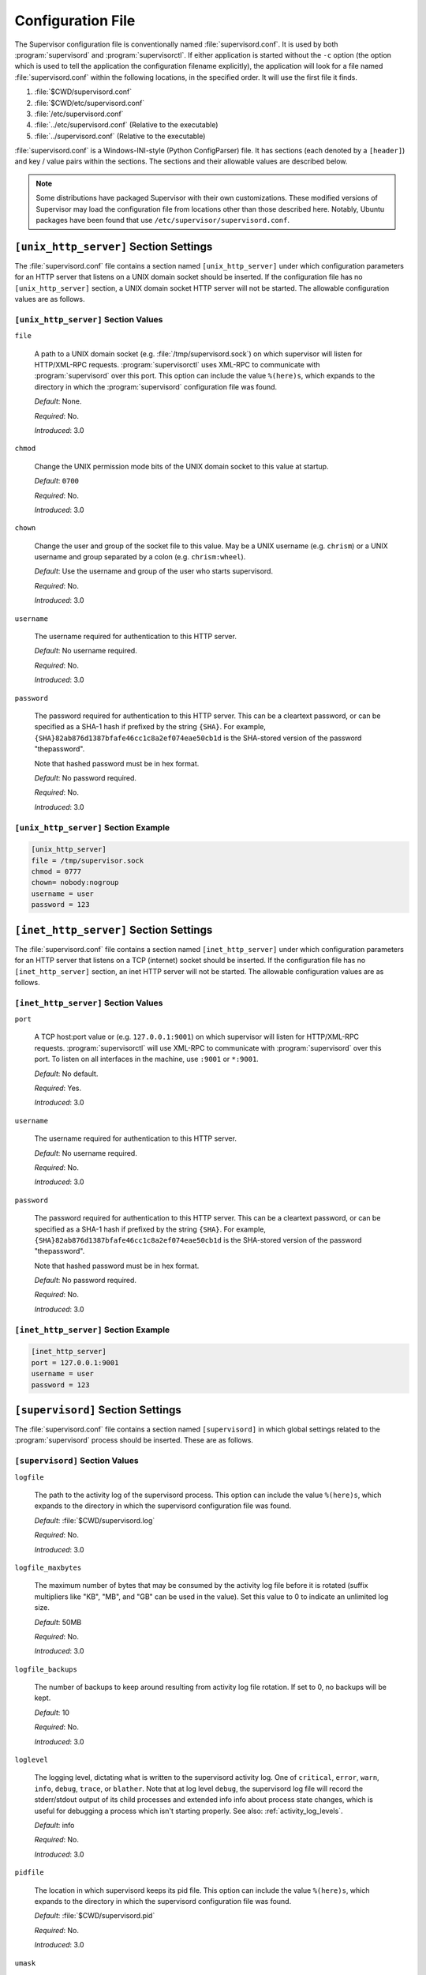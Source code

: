Configuration File
==================

The Supervisor configuration file is conventionally named
:file:`supervisord.conf`.  It is used by both :program:`supervisord`
and :program:`supervisorctl`.  If either application is started
without the ``-c`` option (the option which is used to tell the
application the configuration filename explicitly), the application
will look for a file named :file:`supervisord.conf` within the
following locations, in the specified order.  It will use the first
file it finds.

#. :file:`$CWD/supervisord.conf`

#. :file:`$CWD/etc/supervisord.conf`

#. :file:`/etc/supervisord.conf`

#. :file:`../etc/supervisord.conf` (Relative to the executable)

#. :file:`../supervisord.conf` (Relative to the executable)

:file:`supervisord.conf` is a Windows-INI-style (Python ConfigParser)
file.  It has sections (each denoted by a ``[header]``) and key / value
pairs within the sections.  The sections and their allowable values
are described below.

.. note::

  Some distributions have packaged Supervisor with their own
  customizations.  These modified versions of Supervisor may load the
  configuration file from locations other than those described here.
  Notably, Ubuntu packages have been found that use
  ``/etc/supervisor/supervisord.conf``.

``[unix_http_server]`` Section Settings
---------------------------------------

The :file:`supervisord.conf` file contains a section named
``[unix_http_server]`` under which configuration parameters for an
HTTP server that listens on a UNIX domain socket should be inserted.
If the configuration file has no ``[unix_http_server]`` section, a
UNIX domain socket HTTP server will not be started.  The allowable
configuration values are as follows.

``[unix_http_server]`` Section Values
~~~~~~~~~~~~~~~~~~~~~~~~~~~~~~~~~~~~~

``file``

  A path to a UNIX domain socket (e.g. :file:`/tmp/supervisord.sock`)
  on which supervisor will listen for HTTP/XML-RPC requests.
  :program:`supervisorctl` uses XML-RPC to communicate with
  :program:`supervisord` over this port.  This option can include the
  value ``%(here)s``, which expands to the directory in which the
  :program:`supervisord` configuration file was found.

  *Default*:  None.

  *Required*:  No.

  *Introduced*: 3.0

``chmod``

  Change the UNIX permission mode bits of the UNIX domain socket to
  this value at startup.

  *Default*: ``0700``

  *Required*:  No.

  *Introduced*: 3.0

``chown``

  Change the user and group of the socket file to this value.  May be
  a UNIX username (e.g. ``chrism``) or a UNIX username and group
  separated by a colon (e.g. ``chrism:wheel``).

  *Default*:  Use the username and group of the user who starts supervisord.

  *Required*:  No.

  *Introduced*: 3.0

``username``

  The username required for authentication to this HTTP server.

  *Default*:  No username required.

  *Required*:  No.

  *Introduced*: 3.0

``password``

  The password required for authentication to this HTTP server.  This
  can be a cleartext password, or can be specified as a SHA-1 hash if
  prefixed by the string ``{SHA}``.  For example,
  ``{SHA}82ab876d1387bfafe46cc1c8a2ef074eae50cb1d`` is the SHA-stored
  version of the password "thepassword".

  Note that hashed password must be in hex format.

  *Default*:  No password required.

  *Required*:  No.

  *Introduced*: 3.0

``[unix_http_server]`` Section Example
~~~~~~~~~~~~~~~~~~~~~~~~~~~~~~~~~~~~~~

.. code-block:: ini

   [unix_http_server]
   file = /tmp/supervisor.sock
   chmod = 0777
   chown= nobody:nogroup
   username = user
   password = 123

``[inet_http_server]`` Section Settings
---------------------------------------

The :file:`supervisord.conf` file contains a section named
``[inet_http_server]`` under which configuration parameters for an
HTTP server that listens on a TCP (internet) socket should be
inserted.  If the configuration file has no ``[inet_http_server]``
section, an inet HTTP server will not be started.  The allowable
configuration values are as follows.

``[inet_http_server]`` Section Values
~~~~~~~~~~~~~~~~~~~~~~~~~~~~~~~~~~~~~

``port``

  A TCP host:port value or (e.g. ``127.0.0.1:9001``) on which
  supervisor will listen for HTTP/XML-RPC requests.
  :program:`supervisorctl` will use XML-RPC to communicate with
  :program:`supervisord` over this port.  To listen on all interfaces
  in the machine, use ``:9001`` or ``*:9001``.

  *Default*:  No default.

  *Required*:  Yes.

  *Introduced*: 3.0

``username``

  The username required for authentication to this HTTP server.

  *Default*:  No username required.

  *Required*:  No.

  *Introduced*: 3.0

``password``

  The password required for authentication to this HTTP server.  This
  can be a cleartext password, or can be specified as a SHA-1 hash if
  prefixed by the string ``{SHA}``.  For example,
  ``{SHA}82ab876d1387bfafe46cc1c8a2ef074eae50cb1d`` is the SHA-stored
  version of the password "thepassword".

  Note that hashed password must be in hex format.

  *Default*:  No password required.

  *Required*:  No.

  *Introduced*: 3.0

``[inet_http_server]`` Section Example
~~~~~~~~~~~~~~~~~~~~~~~~~~~~~~~~~~~~~~

.. code-block:: ini

   [inet_http_server]
   port = 127.0.0.1:9001
   username = user
   password = 123

``[supervisord]`` Section Settings
----------------------------------

The :file:`supervisord.conf` file contains a section named
``[supervisord]`` in which global settings related to the
:program:`supervisord` process should be inserted.  These are as
follows.

``[supervisord]`` Section Values
~~~~~~~~~~~~~~~~~~~~~~~~~~~~~~~~

``logfile``

  The path to the activity log of the supervisord process.  This
  option can include the value ``%(here)s``, which expands to the
  directory in which the supervisord configuration file was found.

  *Default*:  :file:`$CWD/supervisord.log`

  *Required*:  No.

  *Introduced*: 3.0

``logfile_maxbytes``

  The maximum number of bytes that may be consumed by the activity log
  file before it is rotated (suffix multipliers like "KB", "MB", and
  "GB" can be used in the value).  Set this value to 0 to indicate an
  unlimited log size.

  *Default*:  50MB

  *Required*:  No.

  *Introduced*: 3.0

``logfile_backups``

  The number of backups to keep around resulting from activity log
  file rotation.  If set to 0, no backups will be kept.

  *Default*:  10

  *Required*:  No.

  *Introduced*: 3.0

``loglevel``

  The logging level, dictating what is written to the supervisord
  activity log.  One of ``critical``, ``error``, ``warn``, ``info``,
  ``debug``, ``trace``, or ``blather``.  Note that at log level
  ``debug``, the supervisord log file will record the stderr/stdout
  output of its child processes and extended info info about process
  state changes, which is useful for debugging a process which isn't
  starting properly.  See also: :ref:`activity_log_levels`.

  *Default*:  info

  *Required*:  No.

  *Introduced*: 3.0

``pidfile``

  The location in which supervisord keeps its pid file.  This option
  can include the value ``%(here)s``, which expands to the directory
  in which the supervisord configuration file was found.

  *Default*:  :file:`$CWD/supervisord.pid`

  *Required*:  No.

  *Introduced*: 3.0

``umask``

  The :term:`umask` of the supervisord process.

  *Default*:  ``022``

  *Required*:  No.

  *Introduced*: 3.0

``nodaemon``

  If true, supervisord will start in the foreground instead of
  daemonizing.

  *Default*:  false

  *Required*:  No.

  *Introduced*: 3.0

``minfds``

  The minimum number of file descriptors that must be available before
  supervisord will start successfully.  A call to setrlimit will be made
  to attempt to raise the soft and hard limits of the supervisord process to
  satisfy ``minfds``.  The hard limit may only be raised if supervisord
  is run as root.  supervisord uses file descriptors liberally, and will
  enter a failure mode when one cannot be obtained from the OS, so it's
  useful to be able to specify a minimum value to ensure it doesn't run out
  of them during execution. This option is particularly useful on Solaris,
  which has a low per-process fd limit by default.

  *Default*:  1024

  *Required*:  No.

  *Introduced*: 3.0

``minprocs``

  The minimum number of process descriptors that must be available
  before supervisord will start successfully.  A call to setrlimit will be
  made to attempt to raise the soft and hard limits of the supervisord process
  to satisfy ``minprocs``.  The hard limit may only be raised if supervisord
  is run as root.  supervisord will enter a failure mode when the OS runs out
  of process descriptors, so it's useful to ensure that enough process
  descriptors are available upon :program:`supervisord` startup.

  *Default*:  200

  *Required*:  No.

  *Introduced*: 3.0

``nocleanup``

  Prevent supervisord from clearing any existing ``AUTO``
  child log files at startup time.  Useful for debugging.

  *Default*:  false

  *Required*:  No.

  *Introduced*: 3.0

``childlogdir``

  The directory used for ``AUTO`` child log files.  This option can
  include the value ``%(here)s``, which expands to the directory in
  which the :program:`supervisord` configuration file was found.

  *Default*: value of Python's :func:`tempfile.get_tempdir`

  *Required*:  No.

  *Introduced*: 3.0

``user``

  If :program:`supervisord` is run as the root user, switch users to
  this UNIX user account before doing any meaningful processing.  This
  value has no effect if :program:`supervisord` is not run as root.

  *Default*: do not switch users

  *Required*:  No.

  *Introduced*: 3.0

``directory``

  When :program:`supervisord` daemonizes, switch to this directory.
  This option can include the value ``%(here)s``, which expands to the
  directory in which the :program:`supervisord` configuration file was
  found.

  *Default*: do not cd

  *Required*:  No.

  *Introduced*: 3.0

``strip_ansi``

  Strip all ANSI escape sequences from child log files.

  *Default*: false

  *Required*:  No.

  *Introduced*: 3.0

``environment``

  A list of key/value pairs in the form ``KEY="val",KEY2="val2"`` that
  will be placed in the :program:`supervisord` process' environment
  (and as a result in all of its child process' environments).  This
  option can include the value ``%(here)s``, which expands to the
  directory in which the supervisord configuration file was found.
  Values containing non-alphanumeric characters should be quoted
  (e.g. ``KEY="val:123",KEY2="val,456"``).  Otherwise, quoting the
  values is optional but recommended.  To escape percent characters,
  simply use two. (e.g. ``URI="/first%%20name"``) **Note** that
  subprocesses will inherit the environment variables of the shell
  used to start :program:`supervisord` except for the ones overridden
  here and within the program's ``environment`` option.  See
  :ref:`subprocess_environment`.

  *Default*: no values

  *Required*:  No.

  *Introduced*: 3.0

``identifier``

  The identifier string for this supervisor process, used by the RPC
  interface.

  *Default*: supervisor

  *Required*:  No.

  *Introduced*: 3.0

``[supervisord]`` Section Example
~~~~~~~~~~~~~~~~~~~~~~~~~~~~~~~~~

.. code-block:: ini

   [supervisord]
   logfile = /tmp/supervisord.log
   logfile_maxbytes = 50MB
   logfile_backups=10
   loglevel = info
   pidfile = /tmp/supervisord.pid
   nodaemon = false
   minfds = 1024
   minprocs = 200
   umask = 022
   user = chrism
   identifier = supervisor
   directory = /tmp
   nocleanup = true
   childlogdir = /tmp
   strip_ansi = false
   environment = KEY1="value1",KEY2="value2"

``[supervisorctl]`` Section Settings
------------------------------------

  The configuration file may contain settings for the
  :program:`supervisorctl` interactive shell program.  These options
  are listed below.

``[supervisorctl]`` Section Values
~~~~~~~~~~~~~~~~~~~~~~~~~~~~~~~~~~

``serverurl``

  The URL that should be used to access the supervisord server,
  e.g. ``http://localhost:9001``.  For UNIX domain sockets, use
  ``unix:///absolute/path/to/file.sock``.

  *Default*: ``http://localhost:9001``

  *Required*:  No.

  *Introduced*: 3.0

``username``

  The username to pass to the supervisord server for use in
  authentication.  This should be same as ``username`` from the
  supervisord server configuration for the port or UNIX domain socket
  you're attempting to access.

  *Default*: No username

  *Required*:  No.

  *Introduced*: 3.0

``password``

  The password to pass to the supervisord server for use in
  authentication. This should be the cleartext version of ``password``
  from the supervisord server configuration for the port or UNIX
  domain socket you're attempting to access.  This value cannot be
  passed as a SHA hash.  Unlike other passwords specified in this
  file, it must be provided in cleartext.

  *Default*: No password

  *Required*:  No.

  *Introduced*: 3.0

``prompt``

  String used as supervisorctl prompt.

  *Default*: ``supervisor``

  *Required*:  No.

  *Introduced*: 3.0

``history_file``

  A path to use as the ``readline`` persistent history file.  If you
  enable this feature by choosing a path, your supervisorctl commands
  will be kept in the file, and you can use readline (e.g. arrow-up)
  to invoke commands you performed in your last supervisorctl session.

  *Default*: No file

  *Required*:  No.

  *Introduced*: 3.0a5

``[supervisorctl]`` Section Example
~~~~~~~~~~~~~~~~~~~~~~~~~~~~~~~~~~~

.. code-block:: ini

   [supervisorctl]
   serverurl = unix:///tmp/supervisor.sock
   username = chris
   password = 123
   prompt = mysupervisor

.. _programx_section:

``[program:x]`` Section Settings
--------------------------------

The configuration file must contain one or more ``program`` sections
in order for supervisord to know which programs it should start and
control.  The header value is composite value.  It is the word
"program", followed directly by a colon, then the program name.  A
header value of ``[program:foo]`` describes a program with the name of
"foo".  The name is used within client applications that control the
processes that are created as a result of this configuration.  It is
an error to create a ``program`` section that does not have a name.
The name must not include a colon character or a bracket character.
The value of the name is used as the value for the
``%(program_name)s`` string expression expansion within other values
where specified.

.. note::

   A ``[program:x]`` section actually represents a "homogeneous
   process group" to supervisor (as of 3.0).  The members of the group
   are defined by the combination of the ``numprocs`` and
   ``process_name`` parameters in the configuration.  By default, if
   numprocs and process_name are left unchanged from their defaults,
   the group represented by ``[program:x]`` will be named ``x`` and
   will have a single process named ``x`` in it.  This provides a
   modicum of backwards compatibility with older supervisor releases,
   which did not treat program sections as homogeneous process group
   definitions.

   But for instance, if you have a ``[program:foo]`` section with a
   ``numprocs`` of 3 and a ``process_name`` expression of
   ``%(program_name)s_%(process_num)02d``, the "foo" group will
   contain three processes, named ``foo_00``, ``foo_01``, and
   ``foo_02``.  This makes it possible to start a number of very
   similar processes using a single ``[program:x]`` section.  All
   logfile names, all environment strings, and the command of programs
   can also contain similar Python string expressions, to pass
   slightly different parameters to each process.

``[program:x]`` Section Values
~~~~~~~~~~~~~~~~~~~~~~~~~~~~~~

``command``

  The command that will be run when this program is started.  The
  command can be either absolute (e.g. ``/path/to/programname``) or
  relative (e.g. ``programname``).  If it is relative, the
  supervisord's environment ``$PATH`` will be searched for the
  executable.  Programs can accept arguments, e.g. ``/path/to/program
  foo bar``.  The command line can use double quotes to group
  arguments with spaces in them to pass to the program,
  e.g. ``/path/to/program/name -p "foo bar"``.  Note that the value of
  ``command`` may include Python string expressions,
  e.g. ``/path/to/programname --port=80%(process_num)02d`` might
  expand to ``/path/to/programname --port=8000`` at runtime.  String
  expressions are evaluated against a dictionary containing the keys
  ``group_name``, ``host_node_name``, ``process_num``, ``program_name``,
  ``here`` (the directory of the supervisord config file), and all
  supervisord's environment variables prefixed with ``ENV_``.  Controlled
  programs should themselves not be daemons, as supervisord assumes it is
  responsible for daemonizing its subprocesses (see
  :ref:`nondaemonizing_of_subprocesses`).

  *Default*: No default.

  *Required*:  Yes.

  *Introduced*: 3.0

``process_name``

  A Python string expression that is used to compose the supervisor
  process name for this process.  You usually don't need to worry
  about setting this unless you change ``numprocs``.  The string
  expression is evaluated against a dictionary that includes
  ``group_name``, ``host_node_name``, ``process_num``, ``program_name``,
  and ``here`` (the directory of the supervisord config file).

  *Default*: ``%(program_name)s``

  *Required*:  No.

  *Introduced*: 3.0

``numprocs``

  Supervisor will start as many instances of this program as named by
  numprocs.  Note that if numprocs > 1, the ``process_name``
  expression must include ``%(process_num)s`` (or any other
  valid Python string expression that includes ``process_num``) within
  it.

  *Default*: 1

  *Required*:  No.

  *Introduced*: 3.0

``numprocs_start``

  An integer offset that is used to compute the number at which
  ``numprocs`` starts.

  *Default*: 0

  *Required*:  No.

  *Introduced*: 3.0

``priority``

  The relative priority of the program in the start and shutdown
  ordering.  Lower priorities indicate programs that start first and
  shut down last at startup and when aggregate commands are used in
  various clients (e.g. "start all"/"stop all").  Higher priorities
  indicate programs that start last and shut down first.

  *Default*: 999

  *Required*:  No.

  *Introduced*: 3.0

``autostart``

  If true, this program will start automatically when supervisord is
  started.

  *Default*: true

  *Required*:  No.

  *Introduced*: 3.0

``startsecs``

  The total number of seconds which the program needs to stay running
  after a startup to consider the start successful (moving the process
  from the ``STARTING`` state to the ``RUNNING`` state).  Set to ``0``
  to indicate that the program needn't stay running for any particular
  amount of time.

  .. note::

      Even if a process exits with an "expected" exit code (see
      ``exitcodes``), the start will still be considered a failure
      if the process exits quicker than ``startsecs``.

  *Default*: 1

  *Required*:  No.

  *Introduced*: 3.0

``startretries``

  The number of serial failure attempts that :program:`supervisord`
  will allow when attempting to start the program before giving up and
  puting the process into an ``FATAL`` state.  See
  :ref:`process_states` for explanation of the ``FATAL`` state.

  *Default*: 3

  *Required*:  No.

  *Introduced*: 3.0

``autorestart``

  Specifies if :program:`supervisord` should automatically restart a
  process if it exits when it is in the ``RUNNING`` state.  May be
  one of ``false``, ``unexpected``, or ``true``.  If ``false``, the
  process will not be autorestarted.  If ``unexpected``, the process
  will be restarted when the program exits with an exit code that is
  not one of the exit codes associated with this process' configuration
  (see ``exitcodes``).  If ``true``, the process will be unconditionally
  restarted when it exits, without regard to its exit code.

  .. note::

      ``autorestart`` controls whether :program:`supervisord` will
      autorestart a program if it exits after it has successfully started
      up (the process is in the ``RUNNING`` state).

      :program:`supervisord` has a different restart mechanism for when the
      process is starting up (the process is in the ``STARTING`` state).
      Retries during process startup are controlled by ``startsecs``
      and ``startretries``.

  *Default*: unexpected

  *Required*:  No.

  *Introduced*: 3.0

``exitcodes``

  The list of "expected" exit codes for this program used with ``autorestart``.
  If the ``autorestart`` parameter is set to ``unexpected``, and the process
  exits in any other way than as a result of a supervisor stop
  request, :program:`supervisord` will restart the process if it exits
  with an exit code that is not defined in this list.

  *Default*: 0,2

  *Required*:  No.

  *Introduced*: 3.0

``stopsignal``

  The signal used to kill the program when a stop is requested.  This
  can be any of TERM, HUP, INT, QUIT, KILL, USR1, or USR2.

  *Default*: TERM

  *Required*:  No.

  *Introduced*: 3.0

``stopwaitsecs``

  The number of seconds to wait for the OS to return a SIGCHILD to
  :program:`supervisord` after the program has been sent a stopsignal.
  If this number of seconds elapses before :program:`supervisord`
  receives a SIGCHILD from the process, :program:`supervisord` will
  attempt to kill it with a final SIGKILL.

  *Default*: 10

  *Required*:  No.

  *Introduced*: 3.0

``stopasgroup``

  If true, the flag causes supervisor to send the stop signal to the
  whole process group and implies ``killasgroup`` is true.  This is useful
  for programs, such as Flask in debug mode, that do not propagate
  stop signals to their children, leaving them orphaned.

  *Default*: false

  *Required*:  No.

  *Introduced*: 3.0b1

``killasgroup``

  If true, when resorting to send SIGKILL to the program to terminate
  it send it to its whole process group instead, taking care of its
  children as well, useful e.g with Python programs using
  :mod:`multiprocessing`.

  *Default*: false

  *Required*:  No.

  *Introduced*: 3.0a11

``user``

  If :program:`supervisord` runs as root, this UNIX user account will
  be used as the account which runs the program.  If :program:`supervisord`
  can't switch to the specified user, the program will not be started.

  .. note::

      The user will be changed using ``setuid`` only.  This does not start
      a login shell and does not change environment variables like
      ``USER`` or ``HOME``.  See :ref:`subprocess_environment` for details.

  *Default*: Do not switch users

  *Required*:  No.

  *Introduced*: 3.0

``redirect_stderr``

  If true, cause the process' stderr output to be sent back to
  :program:`supervisord` on its stdout file descriptor (in UNIX shell
  terms, this is the equivalent of executing ``/the/program 2>&1``).

  .. note::

     Do not set ``redirect_stderr=true`` in an ``[eventlistener:x]`` section.
     Eventlisteners use ``stdout`` and ``stdin`` to communicate with
     ``supervisord``.  If ``stderr`` is redirected, output from
     ``stderr`` will interfere with the eventlistener protocol.

  *Default*: false

  *Required*:  No.

  *Introduced*: 3.0, replaces 2.0's ``log_stdout`` and ``log_stderr``

``stdout_logfile``

  Put process stdout output in this file (and if redirect_stderr is
  true, also place stderr output in this file).  If ``stdout_logfile``
  is unset or set to ``AUTO``, supervisor will automatically choose a
  file location.  If this is set to ``NONE``, supervisord will create
  no log file.  ``AUTO`` log files and their backups will be deleted
  when :program:`supervisord` restarts.  The ``stdout_logfile`` value
  can contain Python string expressions that will evaluated against a
  dictionary that contains the keys ``group_name``, ``host_node_name``,
  ``process_num``, ``program_name``, and ``here`` (the directory of the
  supervisord config file).

  .. note::

     It is not possible for two processes to share a single log file
     (``stdout_logfile``) when rotation (``stdout_logfile_maxbytes``)
     is enabled.  This will result in the file being corrupted.

  *Default*: ``AUTO``

  *Required*:  No.

  *Introduced*: 3.0, replaces 2.0's ``logfile``

``stdout_logfile_maxbytes``

  The maximum number of bytes that may be consumed by
  ``stdout_logfile`` before it is rotated (suffix multipliers like
  "KB", "MB", and "GB" can be used in the value).  Set this value to 0
  to indicate an unlimited log size.

  *Default*: 50MB

  *Required*:  No.

  *Introduced*: 3.0, replaces 2.0's ``logfile_maxbytes``

``stdout_logfile_backups``

  The number of ``stdout_logfile`` backups to keep around resulting
  from process stdout log file rotation.  If set to 0, no backups
  will be kept.

  *Default*: 10

  *Required*:  No.

  *Introduced*: 3.0, replaces 2.0's ``logfile_backups``

``stdout_capture_maxbytes``

  Max number of bytes written to capture FIFO when process is in
  "stdout capture mode" (see :ref:`capture_mode`).  Should be an
  integer (suffix multipliers like "KB", "MB" and "GB" can used in the
  value).  If this value is 0, process capture mode will be off.

  *Default*: 0

  *Required*:  No.

  *Introduced*: 3.0, replaces 2.0's ``logfile_backups``

``stdout_events_enabled``

  If true, PROCESS_LOG_STDOUT events will be emitted when the process
  writes to its stdout file descriptor.  The events will only be
  emitted if the file descriptor is not in capture mode at the time
  the data is received (see :ref:`capture_mode`).

  *Default*: 0

  *Required*:  No.

  *Introduced*: 3.0a7

``stderr_logfile``

  Put process stderr output in this file unless ``redirect_stderr`` is
  true.  Accepts the same value types as ``stdout_logfile`` and may
  contain the same Python string expressions.

  .. note::

     It is not possible for two processes to share a single log file
     (``stderr_logfile``) when rotation (``stderr_logfile_maxbytes``)
     is enabled.  This will result in the file being corrupted.

  *Default*: ``AUTO``

  *Required*:  No.

  *Introduced*: 3.0

``stderr_logfile_maxbytes``

  The maximum number of bytes before logfile rotation for
  ``stderr_logfile``.  Accepts the same value types as
  ``stdout_logfile_maxbytes``.

  *Default*: 50MB

  *Required*:  No.

  *Introduced*: 3.0

``stderr_logfile_backups``

  The number of backups to keep around resulting from process stderr
  log file rotation.  If set to 0, no backups will be kept.

  *Default*: 10

  *Required*:  No.

  *Introduced*: 3.0

``stderr_capture_maxbytes``

  Max number of bytes written to capture FIFO when process is in
  "stderr capture mode" (see :ref:`capture_mode`).  Should be an
  integer (suffix multipliers like "KB", "MB" and "GB" can used in the
  value).  If this value is 0, process capture mode will be off.

  *Default*: 0

  *Required*:  No.

  *Introduced*: 3.0

``stderr_events_enabled``

  If true, PROCESS_LOG_STDERR events will be emitted when the process
  writes to its stderr file descriptor.  The events will only be
  emitted if the file descriptor is not in capture mode at the time
  the data is received (see :ref:`capture_mode`).

  *Default*: false

  *Required*:  No.

  *Introduced*: 3.0a7

``environment``

  A list of key/value pairs in the form ``KEY="val",KEY2="val2"`` that
  will be placed in the child process' environment.  The environment
  string may contain Python string expressions that will be evaluated
  against a dictionary containing ``group_name``, ``host_node_name``,
  ``process_num``, ``program_name``, and ``here`` (the directory of the
  supervisord config file).  Values containing non-alphanumeric characters
  should be quoted (e.g. ``KEY="val:123",KEY2="val,456"``).  Otherwise,
  quoting the values is optional but recommended.  **Note** that the
  subprocess will inherit the environment variables of the shell used to
  start "supervisord" except for the ones overridden here.  See
  :ref:`subprocess_environment`.

  *Default*: No extra environment

  *Required*:  No.

  *Introduced*: 3.0

``directory``

  A file path representing a directory to which :program:`supervisord`
  should temporarily chdir before exec'ing the child.

  *Default*: No chdir (inherit supervisor's)

  *Required*:  No.

  *Introduced*: 3.0

``umask``

  An octal number (e.g. 002, 022) representing the umask of the
  process.

  *Default*: No special umask (inherit supervisor's)

  *Required*:  No.

  *Introduced*: 3.0

``serverurl``

  The URL passed in the environment to the subprocess process as
  ``SUPERVISOR_SERVER_URL`` (see :mod:`supervisor.childutils`) to
  allow the subprocess to easily communicate with the internal HTTP
  server.  If provided, it should have the same syntax and structure
  as the ``[supervisorctl]`` section option of the same name.  If this
  is set to AUTO, or is unset, supervisor will automatically construct
  a server URL, giving preference to a server that listens on UNIX
  domain sockets over one that listens on an internet socket.

  *Default*: AUTO

  *Required*:  No.

  *Introduced*: 3.0

``[program:x]`` Section Example
~~~~~~~~~~~~~~~~~~~~~~~~~~~~~~~

.. code-block:: ini

   [program:cat]
   command=/bin/cat
   process_name=%(program_name)s
   numprocs=1
   directory=/tmp
   umask=022
   priority=999
   autostart=true
   autorestart=true
   startsecs=10
   startretries=3
   exitcodes=0,2
   stopsignal=TERM
   stopwaitsecs=10
   user=chrism
   redirect_stderr=false
   stdout_logfile=/a/path
   stdout_logfile_maxbytes=1MB
   stdout_logfile_backups=10
   stdout_capture_maxbytes=1MB
   stderr_logfile=/a/path
   stderr_logfile_maxbytes=1MB
   stderr_logfile_backups=10
   stderr_capture_maxbytes=1MB
   environment=A="1",B="2"
   serverurl=AUTO

``[include]`` Section Settings
------------------------------

The :file:`supervisord.conf` file may contain a section named
``[include]``.  If the configuration file contains an ``[include]``
section, it must contain a single key named "files".  The values in
this key specify other configuration files to be included within the
configuration.

``[include]`` Section Values
~~~~~~~~~~~~~~~~~~~~~~~~~~~~

``files``

  A space-separated sequence of file globs.  Each file glob may be
  absolute or relative.  If the file glob is relative, it is
  considered relative to the location of the configuration file which
  includes it.  A "glob" is a file pattern which matches a specified
  pattern according to the rules used by the Unix shell. No tilde
  expansion is done, but ``*``, ``?``, and character ranges expressed
  with ``[]`` will be correctly matched.  Recursive includes from
  included files are not supported.

  *Default*: No default (required)

  *Required*:  Yes.

  *Introduced*: 3.0

``[include]`` Section Example
~~~~~~~~~~~~~~~~~~~~~~~~~~~~~

.. code-block:: ini

   [include]
   files = /an/absolute/filename.conf /an/absolute/*.conf foo.conf config??.conf

``[group:x]`` Section Settings
------------------------------

It is often useful to group "homogeneous" process groups (aka
"programs") together into a "heterogeneous" process group so they can
be controlled as a unit from Supervisor's various controller
interfaces.

To place programs into a group so you can treat them as a unit, define
a ``[group:x]`` section in your configuration file.  The group header
value is a composite.  It is the word "group", followed directly by a
colon, then the group name.  A header value of ``[group:foo]``
describes a group with the name of "foo".  The name is used within
client applications that control the processes that are created as a
result of this configuration.  It is an error to create a ``group``
section that does not have a name.  The name must not include a colon
character or a bracket character.

For a ``[group:x]``, there must be one or more ``[program:x]``
sections elsewhere in your configuration file, and the group must
refer to them by name in the ``programs`` value.

If "homogeneous" process groups (represented by program sections) are
placed into a "heterogeneous" group via ``[group:x]`` section's
``programs`` line, the homogeneous groups that are implied by the
program section will not exist at runtime in supervisor.  Instead, all
processes belonging to each of the homogeneous groups will be placed
into the heterogeneous group.  For example, given the following group
configuration:

.. code-block:: ini

   [group:foo]
   programs=bar,baz
   priority=999

Given the above, at supervisord startup, the ``bar`` and ``baz``
homogeneous groups will not exist, and the processes that would have
been under them will now be moved into the ``foo`` group.

``[group:x]`` Section Values
~~~~~~~~~~~~~~~~~~~~~~~~~~~~

``programs``

  A comma-separated list of program names.  The programs which are
  listed become members of the group.

  *Default*: No default (required)

  *Required*:  Yes.

  *Introduced*: 3.0

``priority``

  A priority number analogous to a ``[program:x]`` priority value
  assigned to the group.

  *Default*: 999

  *Required*:  No.

  *Introduced*: 3.0

``[group:x]`` Section Example
~~~~~~~~~~~~~~~~~~~~~~~~~~~~~

.. code-block:: ini

   [group:foo]
   programs=bar,baz
   priority=999


``[fcgi-program:x]`` Section Settings
-------------------------------------

Supervisor can manage groups of `FastCGI <http://www.fastcgi.com>`_
processes that all listen on the same socket.  Until now, deployment
flexibility for FastCGI was limited.  To get full process management,
you could use mod_fastcgi under Apache but then you were stuck with
Apache's inefficient concurrency model of one process or thread per
connection.  In addition to requiring more CPU and memory resources,
the process/thread per connection model can be quickly saturated by a
slow resource, preventing other resources from being served.  In order
to take advantage of newer event-driven web servers such as lighttpd
or nginx which don't include a built-in process manager, you had to
use scripts like cgi-fcgi or spawn-fcgi.  These can be used in
conjunction with a process manager such as supervisord or daemontools
but require each FastCGI child process to bind to its own socket.
The disadvantages of this are: unnecessarily complicated web server
configuration, ungraceful restarts, and reduced fault tolerance.  With
fewer sockets to configure, web server configurations are much smaller
if groups of FastCGI processes can share sockets.  Shared sockets
allow for graceful restarts because the socket remains bound by the
parent process while any of the child processes are being restarted.
Finally, shared sockets are more fault tolerant because if a given
process fails, other processes can continue to serve inbound
connections.

With integrated FastCGI spawning support, Supervisor gives you the
best of both worlds.  You get full-featured process management with
groups of FastCGI processes sharing sockets without being tied to a
particular web server.  It's a clean separation of concerns, allowing
the web server and the process manager to each do what they do best.

.. note::

   The socket manager in Supervisor was originally developed to support
   FastCGI processes but it is not limited to FastCGI.  Other protocols may
   be used as well with no special configuration.  Any program that can
   access an open socket from a file descriptor (e.g. with
   `socket.fromfd <http://docs.python.org/library/socket.html#socket.fromfd>`_
   in Python) can use the socket manager.  Supervisor will automatically
   create the socket, bind, and listen before forking the first child in a
   group.  The socket will be passed to each child on file descriptor
   number ``0`` (zero).  When the last child in the group exits,
   Supervisor will close the socket.

All the options available to ``[program:x]`` sections are
also respected by ``fcgi-program`` sections.

``[fcgi-program:x]`` Section Values
~~~~~~~~~~~~~~~~~~~~~~~~~~~~~~~~~~~

``[fcgi-program:x]`` sections have a single key which ``[program:x]``
sections do not have.

``socket``

  The FastCGI socket for this program, either TCP or UNIX domain
  socket. For TCP sockets, use this format: ``tcp://localhost:9002``.
  For UNIX domain sockets, use ``unix:///absolute/path/to/file.sock``.
  String expressions are evaluated against a dictionary containing the
  keys "program_name" and "here" (the directory of the supervisord
  config file).

  *Default*: No default.

  *Required*:  Yes.

  *Introduced*: 3.0

``socket_owner``

  For UNIX domain sockets, this parameter can be used to specify the user
  and group for the FastCGI socket. May be a UNIX username (e.g. chrism)
  or a UNIX username and group separated by a colon (e.g. chrism:wheel).

  *Default*: Uses the user and group set for the fcgi-program

  *Required*:  No.

  *Introduced*: 3.0

``socket_mode``

  For UNIX domain sockets, this parameter can be used to specify the
  permission mode.

  *Default*: 0700

  *Required*:  No.

  *Introduced*: 3.0

Consult :ref:`programx_section` for other allowable keys, delta the
above constraints and additions.

``[fcgi-program:x]`` Section Example
~~~~~~~~~~~~~~~~~~~~~~~~~~~~~~~~~~~~

.. code-block:: ini

   [fcgi-program:fcgiprogramname]
   command=/usr/bin/example.fcgi
   socket=unix:///var/run/supervisor/%(program_name)s.sock
   process_name=%(program_name)s_%(process_num)02d
   numprocs=5
   priority=999
   autostart=true
   autorestart=unexpected
   startsecs=1
   startretries=3
   exitcodes=0,2
   stopsignal=QUIT
   stopwaitsecs=10
   user=chrism
   redirect_stderr=true
   stdout_logfile=/a/path
   stdout_logfile_maxbytes=1MB
   stdout_logfile_backups=10
   stderr_logfile=/a/path
   stderr_logfile_maxbytes=1MB
   stderr_logfile_backups
   environment=A="1",B="2"

``[eventlistener:x]`` Section Settings
--------------------------------------

Supervisor allows specialized homogeneous process groups ("event
listener pools") to be defined within the configuration file.  These
pools contain processes that are meant to receive and respond to event
notifications from supervisor's event system.  See :ref:`events` for
an explanation of how events work and how to implement programs that
can be declared as event listeners.

Note that all the options available to ``[program:x]`` sections are
respected by eventlistener sections *except* for
``stdout_capture_maxbytes`` and ``stderr_capture_maxbytes`` (event
listeners cannot emit process communication events, see
:ref:`capture_mode`).

``[eventlistener:x]`` Section Values
~~~~~~~~~~~~~~~~~~~~~~~~~~~~~~~~~~~~

``[eventlistener:x]`` sections have a few keys which ``[program:x]``
sections do not have.

``buffer_size``

  The event listener pool's event queue buffer size.  When a listener
  pool's event buffer is overflowed (as can happen when an event
  listener pool cannot keep up with all of the events sent to it), the
  oldest event in the buffer is discarded.

``events``

  A comma-separated list of event type names that this listener is
  "interested" in receiving notifications for (see
  :ref:`event_types` for a list of valid event type names).

``result_handler``

  A `pkg_resources entry point string
  <http://peak.telecommunity.com/DevCenter/PkgResources>`_ that
  resolves to a Python callable.  The default value is
  ``supervisor.dispatchers:default_handler``.  Specifying an alternate
  result handler is a very uncommon thing to need to do, and as a
  result, how to create one is not documented.

Consult :ref:`programx_section` for other allowable keys, delta the
above constraints and additions.

``[eventlistener:x]`` Section Example
~~~~~~~~~~~~~~~~~~~~~~~~~~~~~~~~~~~~~

.. code-block:: ini

   [eventlistener:theeventlistenername]
   command=/bin/eventlistener
   process_name=%(program_name)s_%(process_num)02d
   numprocs=5
   events=PROCESS_STATE
   buffer_size=10
   priority=-1
   autostart=true
   autorestart=unexpected
   startsecs=1
   startretries=3
   exitcodes=0,2
   stopsignal=QUIT
   stopwaitsecs=10
   user=chrism
   redirect_stderr=false
   stdout_logfile=/a/path
   stdout_logfile_maxbytes=1MB
   stdout_logfile_backups=10
   stderr_logfile=/a/path
   stderr_logfile_maxbytes=1MB
   stderr_logfile_backups
   environment=A="1",B="2"

``[rpcinterface:x]`` Section Settings
-------------------------------------

Adding ``rpcinterface:x`` settings in the configuration file is only
useful for people who wish to extend supervisor with additional custom
behavior.

In the sample config file, there is a section which is named
``[rpcinterface:supervisor]``.  By default it looks like the
following.

.. code-block:: ini

   [rpcinterface:supervisor]
   supervisor.rpcinterface_factory = supervisor.rpcinterface:make_main_rpcinterface

The ``[rpcinterface:supervisor]`` section *must* remain in the
configuration for the standard setup of supervisor to work properly.
If you don't want supervisor to do anything it doesn't already do out
of the box, this is all you need to know about this type of section.

However, if you wish to add rpc interface namespaces in order to
customize supervisor, you may add additional ``[rpcinterface:foo]``
sections, where "foo" represents the namespace of the interface (from
the web root), and the value named by
``supervisor.rpcinterface_factory`` is a factory callable which should
have a function signature that accepts a single positional argument
``supervisord`` and as many keyword arguments as required to perform
configuration.  Any extra key/value pairs defined within the
``[rpcinterface:x]`` section will be passed as keyword arguments to
the factory.

Here's an example of a factory function, created in the
``__init__.py`` file of the Python package ``my.package``.

.. code-block:: python

   from my.package.rpcinterface import AnotherRPCInterface

   def make_another_rpcinterface(supervisord, **config):
       retries = int(config.get('retries', 0))
       another_rpc_interface = AnotherRPCInterface(supervisord, retries)
       return another_rpc_interface

And a section in the config file meant to configure it.

.. code-block:: ini

   [rpcinterface:another]
   supervisor.rpcinterface_factory = my.package:make_another_rpcinterface
   retries = 1

``[rpcinterface:x]`` Section Values
~~~~~~~~~~~~~~~~~~~~~~~~~~~~~~~~~~~

``supervisor.rpcinterface_factory``

  ``pkg_resources`` "entry point" dotted name to your RPC interface's
  factory function.

  *Default*: N/A

  *Required*:  No.

  *Introduced*: 3.0

``[rpcinterface:x]`` Section Example
~~~~~~~~~~~~~~~~~~~~~~~~~~~~~~~~~~~~

.. code-block:: ini

   [rpcinterface:another]
   supervisor.rpcinterface_factory = my.package:make_another_rpcinterface
   retries = 1

Environment Variable Interpolation
----------------------------------

There may be a time where it is necessary to avoid hardcoded values in your
configuration file (such as paths, port numbers, username, etc). Some teams
may also put their supervisord.conf files under source control but may want
to avoid committing sensitive information into the repository.

With this, **all** the environment variables inherited by the ``supervisord``
process are available and can be interpolated / expanded in **any**
configuration value, under **any** section.

Your configuration values may contain Python expressions for expanding
the environment variables using the ``ENV_`` prefix. The sample syntax is
``foo_key=%(ENV_FOO)s``, where the value of the environment variable ``FOO``
will be assigned to the ``foo_key``. The string values of environment
variables will be converted properly to their correct types.

.. note::
  - some sections such as ``[program:x]`` have other extra expansion options.
  - environment variables in the configuration will be required, otherwise
    supervisord will refuse to start.
  - any changes to the variable requires a restart in the ``supervisord``
    daemon.


An example configuration snippet with customizable values:

.. code-block:: ini

   [supervisord]
   logfile = %(ENV_MYSUPERVISOR_BASEDIR)s/%(ENV_MYSUPERVISOR_LOGFILE)s
   logfile_maxbytes = %(ENV_MYSUPERVISOR_LOGFILE_MAXBYTES)s
   logfile_backups=10
   loglevel = info
   pidfile = %(ENV_MYSUPERVISOR_BASEDIR)s/supervisor.pid
   nodaemon = false
   minfds = 1024
   minprocs = 200
   umask = 022
   user = %(ENV_USER)s

   [program:cat]
   command=/bin/cat -x -y --optz=%(ENV_CAT_OPTZ)s
   process_name=%(program_name)s
   numprocs=%(ENV_CAT_NUMPROCS)s
   directory=%(ENV_CAT_DIR)s
   umask=022
   priority=999
   autostart=true
   autorestart=true
   exitcodes=0,2
   user=%(ENV_USER)s
   redirect_stderr=false
   stopwaitsecs=10

The above sample config will require the following environment variables to be set:

   - ``MYSUPERVISOR_BASEDIR``
   - ``MYSUPERVISOR_LOGFILE``
   - ``MYSUPERVISOR_LOGFILE_MAXBYTES``
   - ``USER``
   - ``CAT_OPTZ``
   - ``CAT_NUMPROCS``
   - ``CAT_DIRECTORY``

